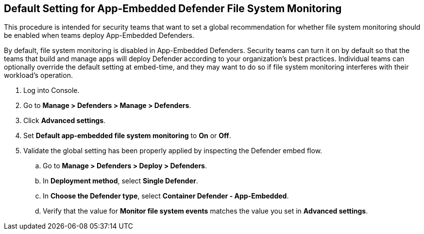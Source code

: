 :topic_type: task
[#configure-app-embedded-fs-mon]
[.task]
== Default Setting for App-Embedded Defender File System Monitoring

This procedure is intended for security teams that want to set a global recommendation for whether file system monitoring should be enabled when teams deploy App-Embedded Defenders.

By default, file system monitoring is disabled in App-Embedded Defenders.
Security teams can turn it on by default so that the teams that build and manage apps will deploy Defender according to your organization's best practices.
Individual teams can optionally override the default setting at embed-time, and they may want to do so if file system monitoring interferes with their workload's operation.

[.procedure]
. Log into Console.

. Go to *Manage > Defenders > Manage > Defenders*.

. Click *Advanced settings*.

. Set *Default app-embedded file system monitoring* to *On* or *Off*.

. Validate the global setting has been properly applied by inspecting the Defender embed flow.

.. Go to *Manage > Defenders > Deploy > Defenders*.

.. In *Deployment method*, select *Single Defender*.

.. In *Choose the Defender type*, select *Container Defender - App-Embedded*.

.. Verify that the value for *Monitor file system events* matches the value you set in *Advanced settings*.
